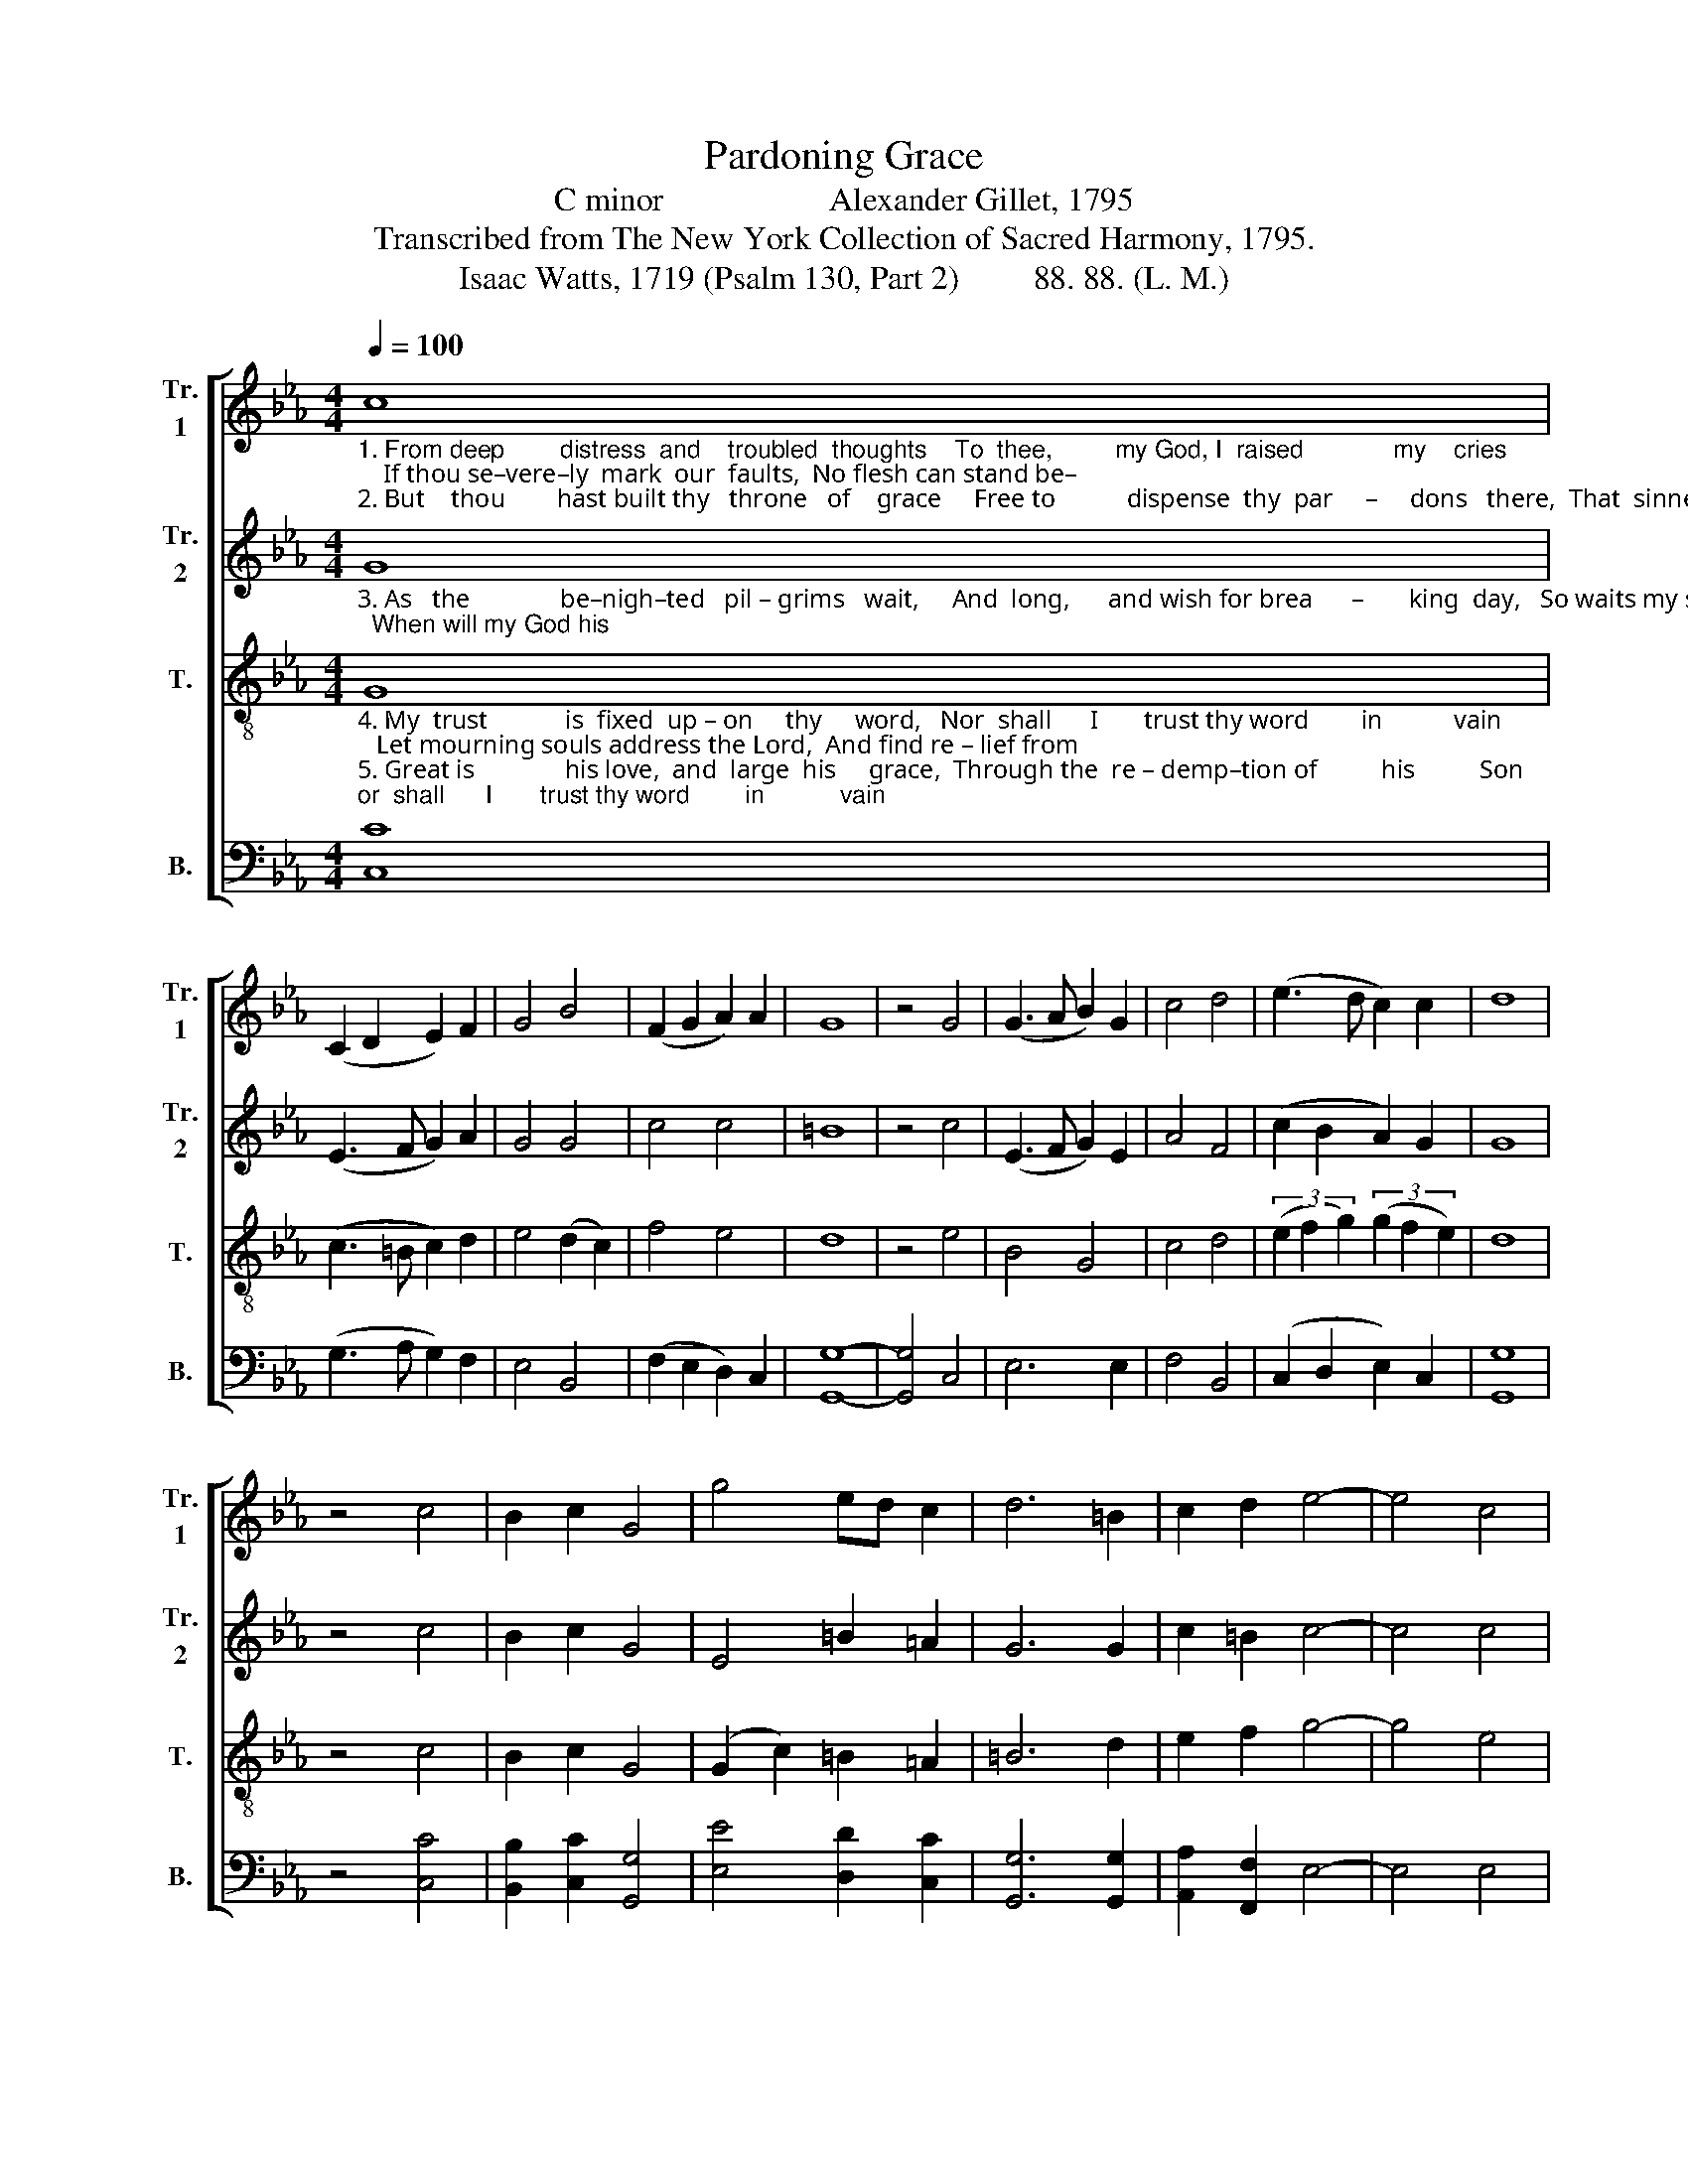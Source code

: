X:1
T:Pardoning Grace
T:C minor                    Alexander Gillet, 1795
T:Transcribed from The New York Collection of Sacred Harmony, 1795.
T:Isaac Watts, 1719 (Psalm 130, Part 2)         88. 88. (L. M.) 
%%score [ 1 2 3 4 ]
L:1/8
Q:1/4=100
M:4/4
K:Eb
V:1 treble nm="Tr.\n1" snm="Tr.\n1"
V:2 treble nm="Tr.\n2" snm="Tr.\n2"
V:3 treble-8 nm="T." snm="T."
V:4 bass nm="B." snm="B."
V:1
"_1. From deep        distress  and    troubled  thoughts    To  thee,         my God, I  raised             my    cries;    If thou se–vere–ly  mark  our  faults,  No flesh can stand be–\n2. But    thou        hast built thy   throne   of    grace     Free to           dispense  thy  par     –     dons   there,  That  sinners may approach thy face, And hope and love, as" c8 | %1
 (C2 D2 E2) F2 | G4 B4 | (F2 G2 A2) A2 | G8 | z4 G4 | (G3 A B2) G2 | c4 d4 | (e3 d c2) c2 | d8 | %10
 z4 c4 | B2 c2 G4 | g4 ed c2 | d6 =B2 | c2 d2 e4- | e4 c4 | %16
"_1. –fore       thine  eyes.    No  flesh         can      stand   be   –  fore  thine eyes.\n2.  well         as      fear.    And  hope        and      love,    as      well      as   fear." (d2 c2 B2) =A2 | %17
 G8 | z4 G4 | (c2 B2 c2) e2 | d4 (3(g2 f2 e2) | d6 d2 | c8 |] %23
V:2
"_3. As   the              be–nigh–ted   pil – grims   wait,     And  long,      and wish for brea      –       king  day,   So waits my soul be  – fore thy  gate;  When will my God his" G8 | %1
 (E3 F G2) A2 | G4 G4 | c4 c4 | =B8 | z4 c4 | (E3 F G2) E2 | A4 F4 | (c2 B2 A2) G2 | G8 | z4 c4 | %11
 B2 c2 G4 | E4 =B2 =A2 | G6 G2 | c2 =B2 c4- | c4 c4 | %16
"_3.  face          dis – play?  When will         my     God    his          face dis–play?" (d2 c2 B2) =A2 | %17
 =B8 | z4 G4 | (G2 F2 E2) C2 | G4 (E2 A2) | G6 G2 | G8 |] %23
V:3
"_4. My  trust            is  fixed  up – on     thy     word,   Nor  shall      I       trust thy word        in           vain;   Let mourning souls address the Lord,  And find re – lief from\n5. Great is              his love,  and  large  his     grace,  Through the  re – demp–tion of          his          Son;   He  turns our feet from sin – ful ways,  And pardons what our" G8 | %1
 (c3 =B c2) d2 | e4 (d2 c2) | f4 e4 | d8 | z4 e4 | B4 G4 | c4 d4 | (3(e2 f2 g2) (3(g2 f2 e2) | d8 | %10
 z4 c4 | B2 c2 G4 | (G2 c2) =B2 =A2 | =B6 d2 | e2 f2 g4- | g4 e4 | %16
"_4.  all          their  pain.   And  find           re   –   lief     from      all  their  pain.\n5. hands     have  done.   And  par    –    dons    what    our    hands have done." (f2 e2 d2) c2 | %17
 d8 | z4 g4 | (e2 d2 c2) cd | G4 (G2 c2) | =B6 B2 | c8 |] %23
V:4
 [C,C]8 | (G,3 A, G,2) F,2 | E,4 B,,4 | (F,2 E,2 D,2) C,2 | [G,,G,]8- | [G,,G,]4 C,4 | E,6 E,2 | %7
 F,4 B,,4 | (C,2 D,2 E,2) C,2 | [G,,G,]8 | z4 [C,C]4 | [B,,B,]2 [C,C]2 [G,,G,]4 | %12
 [E,E]4 [D,D]2 [C,C]2 | [G,,G,]6 [G,,G,]2 | [A,,A,]2 [F,,F,]2 E,4- | E,4 E,4 | (B,,2 C,2 D,2) D,2 | %17
 [G,,G,]8- | [G,,G,]4 E,4 | %19
"^_________________________________________\nEdited by B. C. Johnston, 2018. \n   1. Measure 1, \nBass\n: bottom note changed from A to C.     \n   2. Measure 13: Treble 2: last two notes changed from B–A to Bnat–Anat, like Tenor." (C,3 D, E,2) F,2 | %20
 (G,2 F,2 E,2) C,2 | [G,,G,]6 G,,2 | C,8 |] %23

